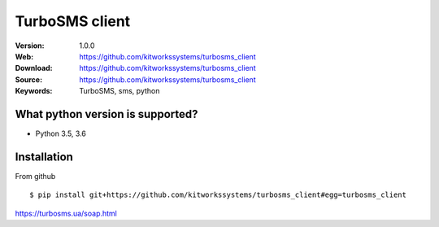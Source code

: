 
=====
TurboSMS client
=====

:Version: 1.0.0
:Web: https://github.com/kitworkssystems/turbosms_client
:Download: https://github.com/kitworkssystems/turbosms_client
:Source: https://github.com/kitworkssystems/turbosms_client
:Keywords: TurboSMS, sms, python


What python version is supported?
============
- Python 3.5, 3.6

Installation
============

From github
::
    $ pip install git+https://github.com/kitworkssystems/turbosms_client#egg=turbosms_client



https://turbosms.ua/soap.html
